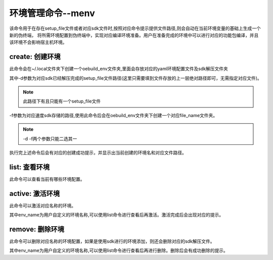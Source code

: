 .. _command_index_menv:

环境管理命令--menv
##################################

该命令用于在存在setup_file文件或者对应sdk文件时,按照对应命令提示提供文件路径,则会自动在当前环境变量的基础上生成一个新的伪终端，
将所需环境配置到伪终端中，实现对应编译环境准备。用户在准备完成的环境中可以进行对应的功能包编译，并且该环境不会影响宿主机环境。

create: 创建环境
-----------------------
此命令会在~/.local文件夹下创建一个oebuild_env文件夹,里面会存放对应的yaml环境配置文件及sdk解压文件夹

.. code-block:: console
  oebuild menv create [-d directory, -f file]  -n file_name

其中-d参数为对应sdk已经解压完成的setup_file文件路径(这里只需要填到文件存放的上一层绝对路径即可，无需指定对应文件)。

.. note::
    此路径下有且只能有一个setup_file文件

-f参数为对应速度sdk存储的路径,使用此命令后会在oebuild_env文件夹下创建一个对应file_name文件夹。

.. note::
    -d -f两个参数只能二选其一

执行完上述命令后会有对应的创建成功提示，并显示出当前创建的环境名和对应文件路径。

list: 查看环境
---------------
此命令可以查看当前有哪些环境配置。

.. code-block:: console
    oebuild menv list

active: 激活环境
------------------
此命令可以激活对应名称的环境。

.. code-block:: console
    oebuild menv active -n env_name

其中env_name为用户自定义的环境名称,可以使用list命令进行查看后再激活。激活完成后会出现对应的提示。

remove: 删除环境
------------------
此命令可以删除对应名称的环境配置，如果是使用sdk进行的环境添加，则还会删除对应的sdk解压文件。

.. code-block:: console
    oebuild menv remove -n env_name

其中env_name为用户自定义的环境名称,可以使用list命令进行查看后再进行删除。删除后会有成功删除的提示。

